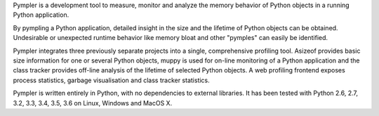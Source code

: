 
Pympler is a development tool to measure, monitor and analyze the
memory behavior of Python objects in a running Python application.

By pympling a Python application, detailed insight in the size and
the lifetime of Python objects can be obtained.  Undesirable or
unexpected runtime behavior like memory bloat and other "pymples"
can easily be identified.

Pympler integrates three previously separate projects into a single,
comprehensive profiling tool. Asizeof provides basic size information
for one or several Python objects, muppy is used for on-line
monitoring of a Python application and the class tracker provides
off-line analysis of the lifetime of selected Python objects. A
web profiling frontend exposes process statistics, garbage
visualisation and class tracker statistics.

Pympler is written entirely in Python, with no dependencies to
external libraries. It has been tested with Python 2.6, 2.7,
3.2, 3.3, 3.4, 3.5, 3.6 on Linux, Windows and MacOS X.


